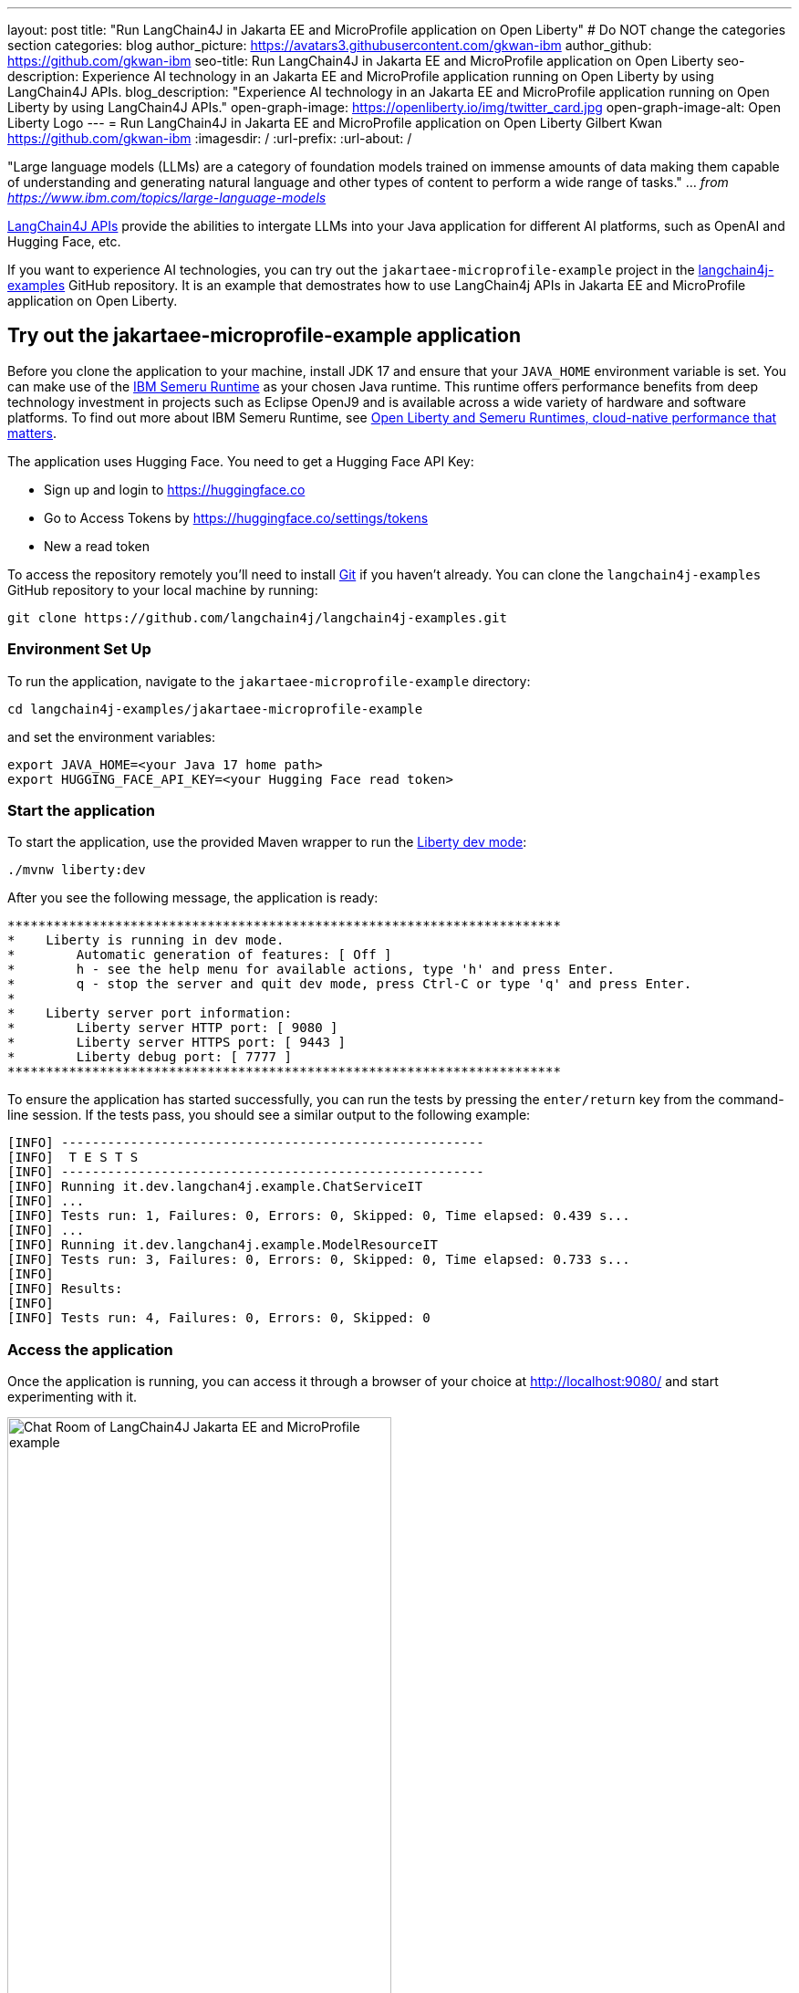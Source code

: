 ---
layout: post
title: "Run LangChain4J in Jakarta EE and MicroProfile application on Open Liberty"
# Do NOT change the categories section
categories: blog
author_picture: https://avatars3.githubusercontent.com/gkwan-ibm
author_github: https://github.com/gkwan-ibm
seo-title: Run LangChain4J in Jakarta EE and MicroProfile application on Open Liberty
seo-description: Experience AI technology in an Jakarta EE and MicroProfile application running on Open Liberty by using LangChain4J APIs.
blog_description: "Experience AI technology in an Jakarta EE and MicroProfile application running on Open Liberty by using LangChain4J APIs."
open-graph-image: https://openliberty.io/img/twitter_card.jpg
open-graph-image-alt: Open Liberty Logo
---
= Run LangChain4J in Jakarta EE and MicroProfile application on Open Liberty
Gilbert Kwan <https://github.com/gkwan-ibm>
:imagesdir: /
:url-prefix:
:url-about: /



"Large language models (LLMs) are a category of foundation models trained on immense amounts of data making them capable of understanding and generating natural language and other types of content to perform a wide range of tasks." ... _from https://www.ibm.com/topics/large-language-models_

https://github.com/langchain4j/langchain4j[LangChain4J APIs] provide the abilities to intergate LLMs into your Java application for different AI platforms, such as OpenAI and Hugging Face, etc.

If you want to experience AI technologies, you can try out the `jakartaee-microprofile-example` project in the https://github.com/langchain4j/langchain4j-examples[langchain4j-examples] GitHub repository. It is an example that demostrates how to use LangChain4j APIs in Jakarta EE and MicroProfile application on Open Liberty.


== Try out the jakartaee-microprofile-example application

Before you clone the application to your machine, install JDK 17 and ensure that your `JAVA_HOME` environment variable is set.  You can make use of the https://developer.ibm.com/languages/java/semeru-runtimes/downloads[IBM Semeru Runtime] as your chosen Java runtime. This runtime offers performance benefits from deep technology investment in projects such as Eclipse OpenJ9 and is available across a wide variety of hardware and software platforms. To find out more about IBM Semeru Runtime, see https://openliberty.io/blog/2022/08/19/open-liberty-semeru-performance.html[Open Liberty and Semeru Runtimes, cloud-native performance that matters].

The application uses Hugging Face. You need to get a Hugging Face API Key:

* Sign up and login to https://huggingface.co
* Go to Access Tokens by https://huggingface.co/settings/tokens
* New a read token

To access the repository remotely you'll need to install https://git-scm.com/book/en/v2/Getting-Started-Installing-Git[Git] if you haven't already. You can clone the `langchain4j-examples` GitHub repository to your local machine by running:

[source]
----
git clone https://github.com/langchain4j/langchain4j-examples.git
----

=== Environment Set Up

To run the application, navigate to the `jakartaee-microprofile-example` directory:

[source]
----
cd langchain4j-examples/jakartaee-microprofile-example
----

and set the environment variables:

[source]
----
export JAVA_HOME=<your Java 17 home path>
export HUGGING_FACE_API_KEY=<your Hugging Face read token>
----

=== Start the application

To start the application, use the provided Maven wrapper to run the https://openliberty.io/docs/latest/development-mode.html[Liberty dev mode]:


[source]
----
./mvnw liberty:dev
----

After you see the following message, the application is ready:

----
************************************************************************
*    Liberty is running in dev mode.
*        Automatic generation of features: [ Off ]
*        h - see the help menu for available actions, type 'h' and press Enter.
*        q - stop the server and quit dev mode, press Ctrl-C or type 'q' and press Enter.
*        
*    Liberty server port information:
*        Liberty server HTTP port: [ 9080 ]
*        Liberty server HTTPS port: [ 9443 ]
*        Liberty debug port: [ 7777 ]
************************************************************************
----

To ensure the application has started successfully, you can run the tests by pressing the `enter/return` key from the command-line session. If the tests pass, you should see a similar output to the following example:

----
[INFO] -------------------------------------------------------
[INFO]  T E S T S
[INFO] -------------------------------------------------------
[INFO] Running it.dev.langchan4j.example.ChatServiceIT
[INFO] ...
[INFO] Tests run: 1, Failures: 0, Errors: 0, Skipped: 0, Time elapsed: 0.439 s...
[INFO] ...
[INFO] Running it.dev.langchan4j.example.ModelResourceIT
[INFO] Tests run: 3, Failures: 0, Errors: 0, Skipped: 0, Time elapsed: 0.733 s...
[INFO] 
[INFO] Results:
[INFO] 
[INFO] Tests run: 4, Failures: 0, Errors: 0, Skipped: 0
----

=== Access the application

Once the application is running, you can access it through a browser of your choice at http://localhost:9080/ and start experimenting with it.

image::/img/blog/langchain4j-example-chat-room.png[Chat Room  of LangChain4J Jakarta EE and MicroProfile example,width=70%,align="center"]

You can type in any text that you want to chat with the AI agent. Here are some suggested messages:

* `What is large language models?`
* `tell me more`
* `which are the top used models?`
* `any documentation?`


== Jakarta EE and MicroProfile features used in the application

The application demostrates how to use the LangChain4J APIs, https://openliberty.io/docs/ref/feature/#cdi-4.0.html[Jakarta Contexts and Dependency Injection], https://openliberty.io/docs/latest/reference/feature/websocket-2.1.html[Jakarta WebSocket], https://openliberty.io/docs/ref/feature/#mpConfig-3.0.html[MicroProfile Config], and https://openliberty.io/docs/latest/reference/feature/mpMetrics-5.1.html[MicroProfile Metrics] features.

=== Creating the LangChain4J AI service

The application uses the `HuggingFaceChatModel` class to provide the model for building the AI service. Through the customized `ChatAgent` interface, the application can send messages to the LLM by the `chat()` method.

[java]
----
public class AgentManager {
    ...
    private ChatAgent createAgent() {
        HuggingFaceChatModel model = HuggingFaceChatModel.builder()
                                         .accessToken(HUGGING_FACE_API_KEY)
                                         .modelId(CHAT_MODEL_ID)
                                         .timeout(ofSeconds(TIMEOUT))
                                         .temperature(TEMPERATURE)
                                         .maxNewTokens(MAX_NEW_TOKEN)
                                         .waitForModel(true)
                                         .build();
        ChatAgent agent = AiServices.builder(ChatAgent.class)
                                    .chatLanguageModel(model)
                                    .chatMemory(MessageWindowChatMemory.withMaxMessages(MAX_MESSAGES))
                                    .build();
----


=== Externalizing the configuration

As the above code, to access the model, an API key is required. For security practice, it is not hard-coded in the code. The application externalizes the API key and the langchain4j model properties with the MicroProfile Config feature that helps microservices to run in different environments without code changes. You can learn more from the https://openliberty.io/docs/latest/external-configuration.html[External configuration of microservices] document.

[java]
----
public class AgentManager {
    
    ...

    @Inject
    @ConfigProperty(name = "hugging.face.api.key")
    private String HUGGING_FACE_API_KEY;

    @Inject
    @ConfigProperty(name = "chat.model.id")
    private String CHAT_MODEL_ID;

    @Inject
    @ConfigProperty(name = "chat.model.timeout")
    private Integer TIMEOUT;

    @Inject
    @ConfigProperty(name = "chat.model.max.token")
    private Integer MAX_NEW_TOKEN;

    @Inject
    @ConfigProperty(name = "chat.model.temperature")
    private Double TEMPERATURE;

    @Inject
    @ConfigProperty(name = "chat.memory.max.messages")
    private Integer MAX_MESSAGES;

    ...
----

To fine tune the langchain4j model or even try out another LLM, you simply update the values in the `langchain4j-examples/jakartaee-microprofile-example/src/main/resources/META-INF/microprofile-config.properties` file.

[text]
----
hugging.face.api.key=set it by env variable
chat.model.id=NousResearch/Nous-Hermes-2-Mixtral-8x7B-DPO
chat.model.timeout=120
chat.model.max.token=200
chat.model.temperature=1.0
chat.memory.max.messages=20
----

== Nice work! Where to next?

Check out the https://openliberty.io/guides/[Open Liberty guides] for more information and interactive tutorials that walk you through using more Jakarta EE and MicroProfile APIs with Open Liberty. 

== Helpful links
* link:https://openliberty.io/guides/jakarta-websocket.html[Bidirectional communication between services using Jakarta WebSocket]
* link:https://openliberty.io/guides/microprofile-config.html[Configuring microservices]
* link:https://openliberty.io/guides/microprofile-metrics.html[Providing metrics from a microservice]


